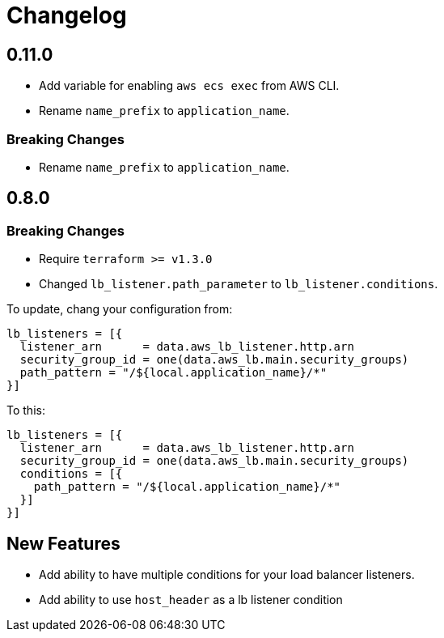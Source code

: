 = Changelog

== 0.11.0
* Add variable for enabling `aws ecs exec` from AWS CLI.
* Rename `name_prefix` to `application_name`.

=== Breaking Changes
* Rename `name_prefix` to `application_name`.

== 0.8.0

=== Breaking Changes

* Require `terraform >= v1.3.0`
* Changed `lb_listener.path_parameter` to `lb_listener.conditions`.

To update, chang your configuration from:

[source,terraform]
----
lb_listeners = [{
  listener_arn      = data.aws_lb_listener.http.arn
  security_group_id = one(data.aws_lb.main.security_groups)
  path_pattern = "/${local.application_name}/*"
}]
----

To this:

[source, terraform]
----
lb_listeners = [{
  listener_arn      = data.aws_lb_listener.http.arn
  security_group_id = one(data.aws_lb.main.security_groups)
  conditions = [{
    path_pattern = "/${local.application_name}/*"
  }]
}]
----

== New Features

* Add ability to have multiple conditions for your load balancer listeners.
* Add ability to use `host_header` as a lb listener condition
